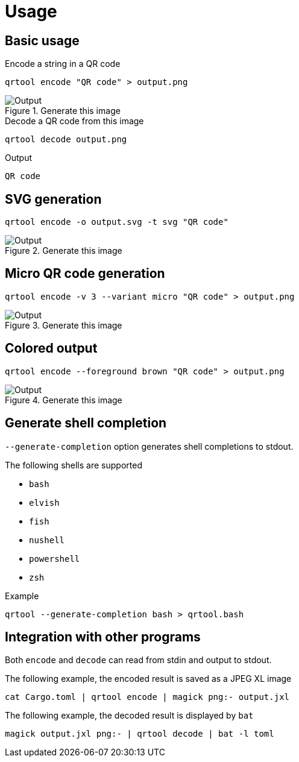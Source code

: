 // SPDX-FileCopyrightText: 2023 Shun Sakai
//
// SPDX-License-Identifier: CC-BY-4.0

= Usage

== Basic usage

.Encode a string in a QR code
[source,shell]
----
qrtool encode "QR code" > output.png
----

.Generate this image
image::basic.png[Output]

.Decode a QR code from this image
[source,shell]
----
qrtool decode output.png
----

.Output
....
QR code
....

== SVG generation

[source,shell]
----
qrtool encode -o output.svg -t svg "QR code"
----

.Generate this image
image::decode.svg[Output]

== Micro QR code generation

[source,shell]
----
qrtool encode -v 3 --variant micro "QR code" > output.png
----

.Generate this image
image::micro.png[Output]

== Colored output

[source,shell]
----
qrtool encode --foreground brown "QR code" > output.png
----

.Generate this image
image::fg.png[Output]

== Generate shell completion

`--generate-completion` option generates shell completions to stdout.

.The following shells are supported
* `bash`
* `elvish`
* `fish`
* `nushell`
* `powershell`
* `zsh`

.Example
[source,shell]
----
qrtool --generate-completion bash > qrtool.bash
----

== Integration with other programs

Both `encode` and `decode` can read from stdin and output to stdout.

.The following example, the encoded result is saved as a JPEG XL image
[source,shell]
----
cat Cargo.toml | qrtool encode | magick png:- output.jxl
----

.The following example, the decoded result is displayed by `bat`
[source,shell]
----
magick output.jxl png:- | qrtool decode | bat -l toml
----
